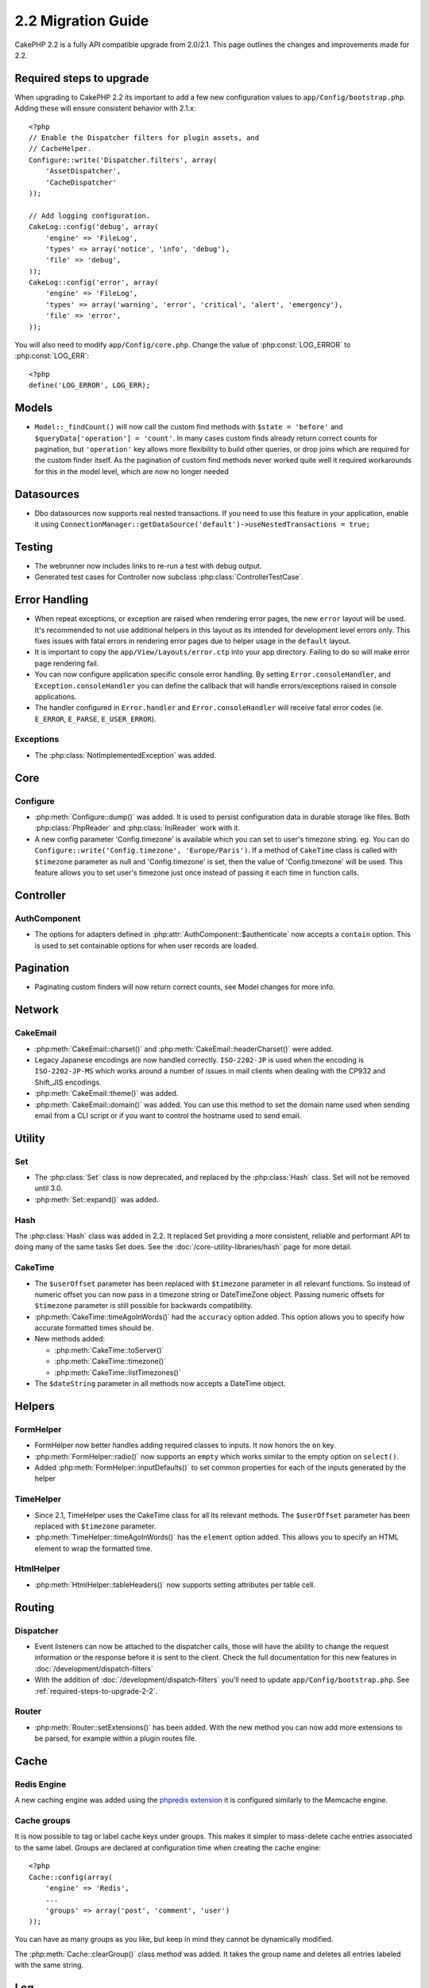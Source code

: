 2.2 Migration Guide
###################

CakePHP 2.2 is a fully API compatible upgrade from 2.0/2.1.  This page outlines the
changes and improvements made for 2.2.

.. _required-steps-to-upgrade-2-2:

Required steps to upgrade
=========================

When upgrading to CakePHP 2.2 its important to add a few new configuration
values to ``app/Config/bootstrap.php``.  Adding these will ensure consistent
behavior with 2.1.x::

    <?php
    // Enable the Dispatcher filters for plugin assets, and
    // CacheHelper.
    Configure::write('Dispatcher.filters', array(
        'AssetDispatcher',
        'CacheDispatcher'
    ));

    // Add logging configuration.
    CakeLog::config('debug', array(
        'engine' => 'FileLog',
        'types' => array('notice', 'info', 'debug'),
        'file' => 'debug',
    ));
    CakeLog::config('error', array(
        'engine' => 'FileLog',
        'types' => array('warning', 'error', 'critical', 'alert', 'emergency'),
        'file' => 'error',
    ));

You will also need to modify ``app/Config/core.php``. Change the value of
:php:const:`LOG_ERROR` to :php:const:`LOG_ERR`::

    <?php
    define('LOG_ERROR', LOG_ERR);

Models
======

- ``Model::_findCount()`` will now call the custom find methods with
  ``$state = 'before'`` and ``$queryData['operation'] = 'count'``.
  In many cases custom finds already return correct counts for pagination,
  but ``'operation'`` key allows more flexibility to build other queries,
  or drop joins which are required for the custom finder itself.
  As the pagination of custom find methods never worked quite well it required
  workarounds for this in the model level, which are now no longer needed

Datasources
===========

- Dbo datasources now supports real nested transactions. If you need to use this
  feature in your application, enable it using
  ``ConnectionManager::getDataSource('default')->useNestedTransactions = true;``

Testing
=======

- The webrunner now includes links to re-run a test with debug output.
- Generated test cases for Controller now subclass
  :php:class:`ControllerTestCase`.


Error Handling
==============

- When repeat exceptions, or exception are raised when rendering error pages,
  the new ``error`` layout will be used.  It's recommended to not use additional
  helpers in this layout as its intended for development level errors only. This
  fixes issues with fatal errors in rendering error pages due to helper usage in
  the ``default`` layout.
- It is important to copy the ``app/View/Layouts/error.ctp`` into your app
  directory.  Failing to do so will make error page rendering fail.
- You can now configure application specific console error handling.  By setting
  ``Error.consoleHandler``, and ``Exception.consoleHandler`` you can define the
  callback that will handle errors/exceptions raised in console applications.
- The handler configured in ``Error.handler`` and ``Error.consoleHandler`` will
  receive fatal error codes (ie. ``E_ERROR``, ``E_PARSE``, ``E_USER_ERROR``).

Exceptions
----------

- The :php:class:`NotImplementedException` was added.


Core
====

Configure
---------

- :php:meth:`Configure::dump()` was added.  It is used to persist configuration
  data in durable storage like files.  Both :php:class:`PhpReader` and
  :php:class:`IniReader` work with it.
- A new config parameter 'Config.timezone' is available which you can set to
  user's timezone string.  eg. You can do ``Configure::write('Config.timezone',
  'Europe/Paris')``.  If a method of ``CakeTime`` class is called with
  ``$timezone`` parameter as null and 'Config.timezone' is set, then the value
  of 'Config.timezone' will be used. This feature allows you to set user's
  timezone just once instead of passing it each time in function calls.


Controller
==========

AuthComponent
-------------

- The options for adapters defined in :php:attr:`AuthComponent::$authenticate`
  now accepts a ``contain`` option. This is used to set containable options for
  when user records are loaded.

Pagination
==========

- Paginating custom finders will now return correct counts, see Model changes
  for more info.


Network
=======

CakeEmail
---------

- :php:meth:`CakeEmail::charset()` and :php:meth:`CakeEmail::headerCharset()`
  were added.
- Legacy Japanese encodings are now handled correctly. ``ISO-2202-JP`` is used
  when the encoding is ``ISO-2202-JP-MS`` which works around a number of issues
  in mail clients when dealing with the CP932 and Shift_JIS encodings.
- :php:meth:`CakeEmail::theme()` was added.
- :php:meth:`CakeEmail::domain()` was added. You can use this method to set the
  domain name used when sending email from a CLI script or if you want to
  control the hostname used to send email.

Utility
=======

Set
---

- The :php:class:`Set` class is now deprecated, and replaced by the :php:class:`Hash` class.
  Set will not be removed until 3.0.
- :php:meth:`Set::expand()` was added.

Hash
----

The :php:class:`Hash` class was added in 2.2.  It replaced Set providing a more
consistent, reliable and performant API to doing many of the same tasks Set
does. See the :doc:`/core-utility-libraries/hash` page for more detail.

CakeTime
--------

- The ``$userOffset`` parameter has been replaced with ``$timezone`` parameter
  in all relevant functions.  So instead of numeric offset you can now pass in a
  timezone string or DateTimeZone object.  Passing numeric offsets for
  ``$timezone`` parameter is still possible for backwards compatibility.
- :php:meth:`CakeTime::timeAgoInWords()` had the ``accuracy`` option added.
  This option allows you to specify how accurate formatted times should be.

- New methods added:

  * :php:meth:`CakeTime::toServer()`
  * :php:meth:`CakeTime::timezone()`
  * :php:meth:`CakeTime::listTimezones()`

- The ``$dateString`` parameter in all methods now accepts a DateTime object.


Helpers
=======

FormHelper
----------

- FormHelper now better handles adding required classes to inputs.  It now
  honors the ``on`` key.
- :php:meth:`FormHelper::radio()` now supports an ``empty`` which works similar
  to the empty option on ``select()``.
- Added :php:meth:`FormHelper::inputDefaults()` to set common properties for
  each of the inputs generated by the helper

TimeHelper
----------

- Since 2.1, TimeHelper uses the CakeTime class for all its relevant methods.
  The ``$userOffset`` parameter has been replaced with ``$timezone`` parameter.
- :php:meth:`TimeHelper::timeAgoInWords()` has the ``element`` option added.
  This allows you to specify an HTML element to wrap the formatted time.

HtmlHelper
----------

- :php:meth:`HtmlHelper::tableHeaders()` now supports setting attributes per
  table cell.


Routing
=======

Dispatcher
----------

- Event listeners can now be attached to the dispatcher calls, those will have
  the ability to change the request information or the response before it is
  sent to the client. Check the full documentation for this new features in
  :doc:`/development/dispatch-filters`
- With the addition of :doc:`/development/dispatch-filters` you'll need to
  update ``app/Config/bootstrap.php``.  See
  :ref:`required-steps-to-upgrade-2-2`.

Router
------

- :php:meth:`Router::setExtensions()` has been added. With the new method you can
  now add more extensions to be parsed, for example within a plugin routes file.

Cache
=====

Redis Engine
------------

A new caching engine was added using the `phpredis extension
<https://github.com/nicolasff/phpredis>`_ it is configured similarly to the
Memcache engine.

Cache groups
------------

It is now possible to tag or label cache keys under groups. This makes it
simpler to mass-delete cache entries associated to the same label. Groups are
declared at configuration time when creating the cache engine::

    <?php
    Cache::config(array(
        'engine' => 'Redis',
        ...
        'groups' => array('post', 'comment', 'user')
    ));

You can have as many groups as you like, but keep in mind they cannot be
dynamically modified.

The :php:meth:`Cache::clearGroup()` class method was added. It takes the group
name and deletes all entries labeled with the same string.

Log
===

Changes in :php:class:`CakeLog` now require, some additional configuration in
your ``app/Config/bootstrap.php``.  See :ref:`required-steps-to-upgrade-2-2`,
and :doc:`/core-libraries/logging`.

- The :php:class:`CakeLog` class now accepts the same log levels as defined in
  `RFC 5424 <http://tools.ietf.org/html/rfc5424>`_.  Several convenience
  methods have also been added:

  * :php:meth:`CakeLog::emergency($message, $scope = array())`
  * :php:meth:`CakeLog::alert($message, $scope = array())`
  * :php:meth:`CakeLog::critical($message, $scope = array())`
  * :php:meth:`CakeLog::error($message, $scope = array())`
  * :php:meth:`CakeLog::warning($message, $scope = array())`
  * :php:meth:`CakeLog::notice($message, $scope = array())`
  * :php:meth:`CakeLog::info($message, $scope = array())`
  * :php:meth:`CakeLog::debug($message, $scope = array())`

- A third argument ``$scope`` has been added to :php:meth:`CakeLog::write`.
  See :ref:`logging-scopes`.
- A new log engine: :php:class:`ConsoleLog` has been added.

Model Validation
================

- A new object ``ModelValidator`` was added to delegate the work of validating
  model data, it should be transparent to the application and fully backwards
  compatible. It also exposes a rich API to add, modify and remove validation
  rules. Check docs for this object in :doc:`/models/data-validation`.

- New validation rule added:

  * :php:meth:`Validation::naturalNumber()`

I18N extract shell
==================

Option added to overwrite existing POT files by default::

    ./Console/cake i18n extract --overwrite
